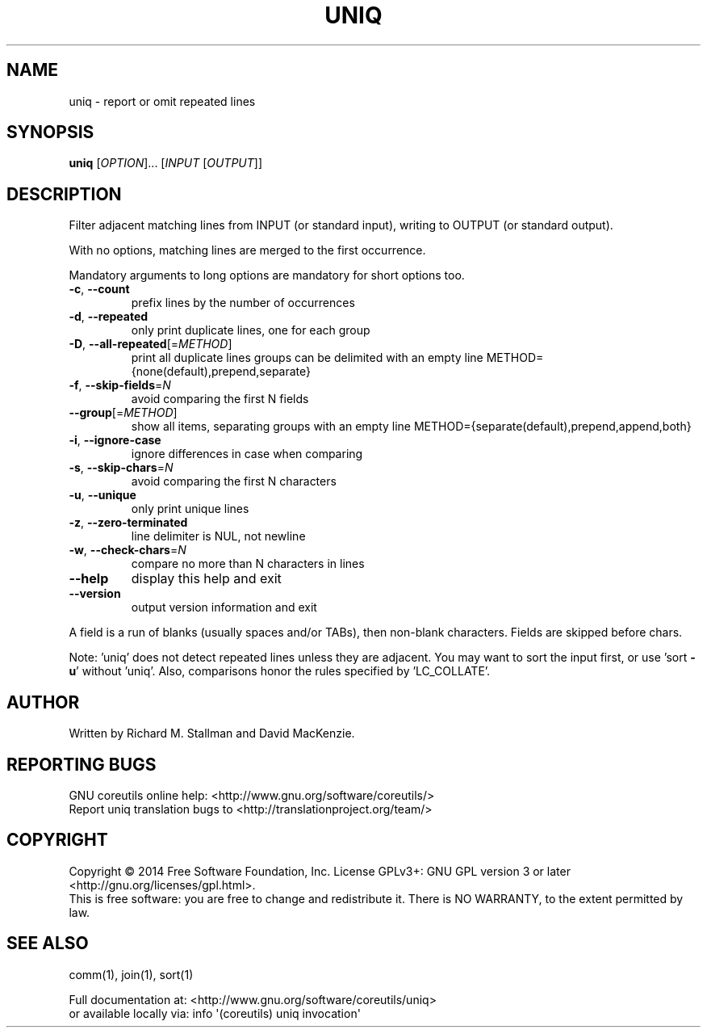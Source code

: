 .\" DO NOT MODIFY THIS FILE!  It was generated by help2man 1.43.3.
.TH UNIQ "1" "October 2014" "GNU coreutils 8.23" "User Commands"
.SH NAME
uniq \- report or omit repeated lines
.SH SYNOPSIS
.B uniq
[\fIOPTION\fR]... [\fIINPUT \fR[\fIOUTPUT\fR]]
.SH DESCRIPTION
.\" Add any additional description here
.PP
Filter adjacent matching lines from INPUT (or standard input),
writing to OUTPUT (or standard output).
.PP
With no options, matching lines are merged to the first occurrence.
.PP
Mandatory arguments to long options are mandatory for short options too.
.TP
\fB\-c\fR, \fB\-\-count\fR
prefix lines by the number of occurrences
.TP
\fB\-d\fR, \fB\-\-repeated\fR
only print duplicate lines, one for each group
.TP
\fB\-D\fR, \fB\-\-all\-repeated\fR[=\fIMETHOD\fR]
print all duplicate lines
groups can be delimited with an empty line
METHOD={none(default),prepend,separate}
.TP
\fB\-f\fR, \fB\-\-skip\-fields\fR=\fIN\fR
avoid comparing the first N fields
.TP
\fB\-\-group\fR[=\fIMETHOD\fR]
show all items, separating groups with an empty line
METHOD={separate(default),prepend,append,both}
.TP
\fB\-i\fR, \fB\-\-ignore\-case\fR
ignore differences in case when comparing
.TP
\fB\-s\fR, \fB\-\-skip\-chars\fR=\fIN\fR
avoid comparing the first N characters
.TP
\fB\-u\fR, \fB\-\-unique\fR
only print unique lines
.TP
\fB\-z\fR, \fB\-\-zero\-terminated\fR
line delimiter is NUL, not newline
.TP
\fB\-w\fR, \fB\-\-check\-chars\fR=\fIN\fR
compare no more than N characters in lines
.TP
\fB\-\-help\fR
display this help and exit
.TP
\fB\-\-version\fR
output version information and exit
.PP
A field is a run of blanks (usually spaces and/or TABs), then non\-blank
characters.  Fields are skipped before chars.
.PP
Note: 'uniq' does not detect repeated lines unless they are adjacent.
You may want to sort the input first, or use 'sort \fB\-u\fR' without 'uniq'.
Also, comparisons honor the rules specified by 'LC_COLLATE'.
.SH AUTHOR
Written by Richard M. Stallman and David MacKenzie.
.SH "REPORTING BUGS"
GNU coreutils online help: <http://www.gnu.org/software/coreutils/>
.br
Report uniq translation bugs to <http://translationproject.org/team/>
.SH COPYRIGHT
Copyright \(co 2014 Free Software Foundation, Inc.
License GPLv3+: GNU GPL version 3 or later <http://gnu.org/licenses/gpl.html>.
.br
This is free software: you are free to change and redistribute it.
There is NO WARRANTY, to the extent permitted by law.
.SH "SEE ALSO"
comm(1), join(1), sort(1)
.PP
.br
Full documentation at: <http://www.gnu.org/software/coreutils/uniq>
.br
or available locally via: info \(aq(coreutils) uniq invocation\(aq
